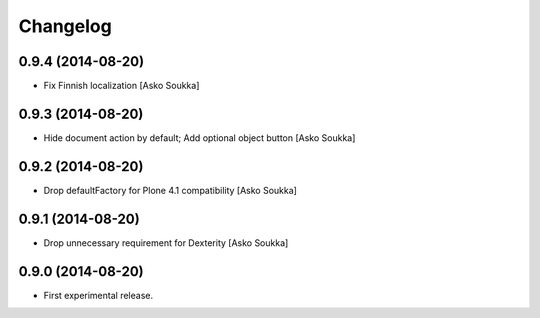 Changelog
=========

0.9.4 (2014-08-20)
------------------

- Fix Finnish localization
  [Asko Soukka]

0.9.3 (2014-08-20)
------------------

- Hide document action by default; Add optional object button
  [Asko Soukka]

0.9.2 (2014-08-20)
------------------

- Drop defaultFactory for Plone 4.1 compatibility
  [Asko Soukka]

0.9.1 (2014-08-20)
------------------

- Drop unnecessary requirement for Dexterity
  [Asko Soukka]

0.9.0 (2014-08-20)
------------------

- First experimental release.

